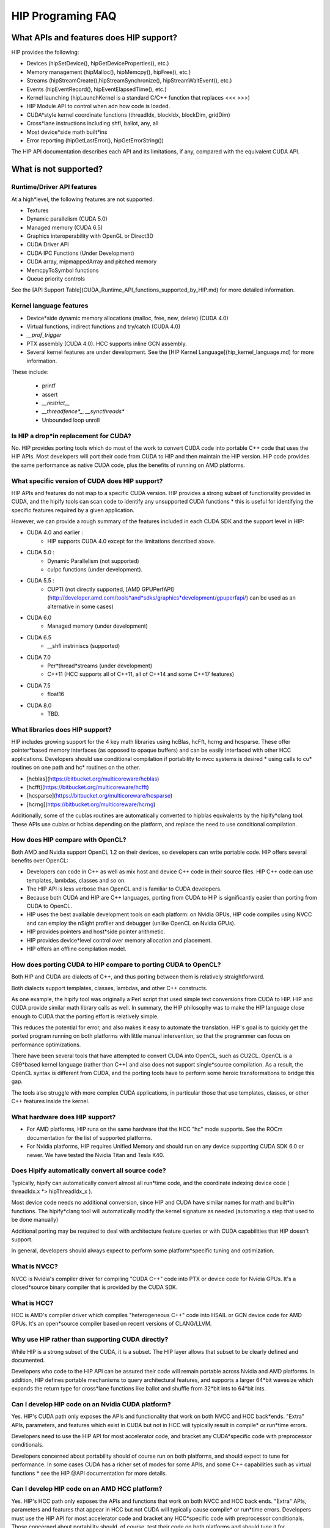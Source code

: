

*********
HIP Programing FAQ
*********


What APIs and features does HIP support?
###################

HIP provides the following:

* Devices (hipSetDevice(), hipGetDeviceProperties(), etc.)
* Memory management (hipMalloc(), hipMemcpy(), hipFree(), etc.)
* Streams (hipStreamCreate(),hipStreamSynchronize(), hipStreamWaitEvent(),  etc.)
* Events (hipEventRecord(), hipEventElapsedTime(), etc.)
* Kernel launching (hipLaunchKernel is a standard C/C++ function that replaces <<< >>>)
* HIP Module API to control when adn how code is loaded.
* CUDA*style kernel coordinate functions (threadIdx, blockIdx, blockDim, gridDim)
* Cross*lane instructions including shfl, ballot, any, all
* Most device*side math built*ins
* Error reporting (hipGetLastError(), hipGetErrorString())

The HIP API documentation describes each API and its limitations, if any, compared with the equivalent CUDA API.

What is not supported?
################

Runtime/Driver API features
*******************

At a high*level, the following features are not supported:

* Textures 
* Dynamic parallelism (CUDA 5.0)
* Managed memory (CUDA 6.5)
* Graphics interoperability with OpenGL or Direct3D
* CUDA Driver API
* CUDA IPC Functions (Under Development)
* CUDA array, mipmappedArray and pitched memory
* MemcpyToSymbol functions
* Queue priority controls

See the [API Support Table](CUDA_Runtime_API_functions_supported_by_HIP.md) for more detailed information.

Kernel language features
**************************

* Device*side dynamic memory allocations (malloc, free, new, delete) (CUDA 4.0)
* Virtual functions, indirect functions and try/catch (CUDA 4.0)
* `__prof_trigger` 
* PTX assembly (CUDA 4.0).  HCC supports inline GCN assembly.
* Several kernel features are under development.  See the [HIP Kernel Language](hip_kernel_language.md) for more information.  

These include:

  * printf
  * assert
  * `__restrict__`
  * `__threadfence*_`, `__syncthreads*`
  * Unbounded loop unroll



Is HIP a drop*in replacement for CUDA?
******************************

No. HIP provides porting tools which do most of the work to convert CUDA code into portable C++ code that uses the HIP APIs.
Most developers will port their code from CUDA to HIP and then maintain the HIP version. 
HIP code provides the same performance as native CUDA code, plus the benefits of running on AMD platforms.

What specific version of CUDA does HIP support?
*************************************

HIP APIs and features do not map to a specific CUDA version. HIP provides a strong subset of functionality provided in CUDA, and the hipify tools can 
scan code to identify any unsupported CUDA functions * this is useful for identifying the specific features required by a given application.

However, we can provide a rough summary of the features included in each CUDA SDK and the support level in HIP:

* CUDA 4.0 and earlier :  
    * HIP supports CUDA 4.0 except for the limitations described above.
* CUDA 5.0 : 
    * Dynamic Parallelism (not supported) 
    * cuIpc functions (under development).
* CUDA 5.5 : 
    * CUPTI (not directly supported, [AMD GPUPerfAPI](http://developer.amd.com/tools*and*sdks/graphics*development/gpuperfapi/) can be used as an alternative in some cases)
* CUDA 6.0
    * Managed memory (under development)
* CUDA 6.5
    * __shfl instriniscs (supported)
* CUDA 7.0
    * Per*thread*streams (under development)
    * C++11 (HCC supports all of C++11, all of C++14 and some C++17 features)
* CUDA 7.5
    * float16
* CUDA 8.0
    * TBD.

What libraries does HIP support?
*****************************

HIP includes growing support for the 4 key math libraries using hcBlas, hcFft, hcrng and hcsparse.
These offer pointer*based memory interfaces (as opposed to opaque buffers) and can be easily interfaced with other HCC applications.  Developers should use conditional compilation if portability to nvcc systems is desired * using calls to cu* routines on one path and hc* routines on the other.  

* [hcblas](https://bitbucket.org/multicoreware/hcblas)
* [hcfft](https://bitbucket.org/multicoreware/hcfft)
* [hcsparse](https://bitbucket.org/multicoreware/hcsparse)
* [hcrng](https://bitbucket.org/multicoreware/hcrng)
   
Additionally, some of the cublas routines are automatically converted to hipblas equivalents by the hipify*clang tool.  These APIs use cublas or hcblas depending on the platform, and replace the need
to use conditional compilation. 

How does HIP compare with OpenCL?
*****************************

Both AMD and Nvidia support OpenCL 1.2 on their devices, so developers can write portable code.
HIP offers several benefits over OpenCL:

* Developers can code in C++ as well as mix host and device C++ code in their source files. HIP C++ code can use templates, lambdas, classes and so on.
* The HIP API is less verbose than OpenCL and is familiar to CUDA developers.
* Because both CUDA and HIP are C++ languages, porting from CUDA to HIP is significantly easier than porting from CUDA to OpenCL.
* HIP uses the best available development tools on each platform: on Nvidia GPUs, HIP code compiles using NVCC and can employ the nSight profiler and debugger (unlike OpenCL on Nvidia GPUs).
* HIP provides pointers and host*side pointer arithmetic.
* HIP provides device*level control over memory allocation and placement.
* HIP offers an offline compilation model.

How does porting CUDA to HIP compare to porting CUDA to OpenCL?
*****************************

Both HIP and CUDA are dialects of C++, and thus porting between them is relatively straightforward.

Both dialects support templates, classes, lambdas, and other C++ constructs.

As one example, the hipify tool was originally a Perl script that used simple text conversions from CUDA to HIP.
HIP and CUDA provide similar math library calls as well.  In summary, the HIP philosophy was to make the HIP language close enough to CUDA that the porting effort is relatively simple.

This reduces the potential for error, and also makes it easy to automate the translation.  HIP's goal is to quickly get the ported program running on both platforms with little manual intervention,
so that the programmer can focus on performance optimizations.

There have been several tools that have attempted to convert CUDA into OpenCL, such as CU2CL.  OpenCL is a C99*based kernel language (rather than C++) and also does not support single*source compilation.  
As a result, the OpenCL syntax is different from CUDA, and the porting tools have to perform some heroic transformations to bridge this gap.

The tools also struggle with more complex CUDA applications, in particular those that use templates, classes, or other C++ features inside the kernel.  


What hardware does HIP support?
*****************************

* For AMD platforms, HIP runs on the same hardware that the HCC "hc" mode supports.  See the ROCm documentation for the list of supported platforms.
* For Nvidia platforms, HIP requires Unified Memory and should run on any device supporting CUDA SDK 6.0 or newer. We have tested the Nvidia Titan and Tesla K40.

Does Hipify automatically convert all source code?
*****************************

Typically, hipify can automatically convert almost all run*time code, and the coordinate indexing device code ( threadIdx.x *> hipThreadIdx_x ).  

Most device code needs no additional conversion, since HIP and CUDA have similar names for math and built*in functions. 
The hipify*clang tool will automatically modify the kernel signature as needed (automating a step that used to be done manually)

Additional porting may be required to deal with architecture feature queries or with CUDA capabilities that HIP doesn't support. 

In general, developers should always expect to perform some platform*specific tuning and optimization.

What is NVCC?
*****************************

NVCC is Nvidia's compiler driver for compiling "CUDA C++" code into PTX or device code for Nvidia GPUs. It's a closed*source binary compiler that is provided by the CUDA SDK.

What is HCC?
*****************************

HCC is AMD's compiler driver which compiles "heterogeneous C++" code into HSAIL or GCN device code for AMD GPUs.  It's an open*source compiler based on recent versions of CLANG/LLVM.

Why use HIP rather than supporting CUDA directly?
*****************************
While HIP is a strong subset of the CUDA, it is a subset.  The HIP layer allows that subset to be clearly defined and documented.

Developers who code to the HIP API can be assured their code will remain portable across Nvidia and AMD platforms.  
In addition, HIP defines portable mechanisms to query architectural features, and supports a larger 64*bit wavesize which expands the return type for cross*lane functions like ballot and shuffle from 32*bit ints to 64*bit ints.  

Can I develop HIP code on an Nvidia CUDA platform?
*****************************

Yes.  HIP's CUDA path only exposes the APIs and functionality that work on both NVCC and HCC back*ends.
"Extra" APIs, parameters, and features which exist in CUDA but not in HCC will typically result in compile* or run*time errors.

Developers need to use the HIP API for most accelerator code, and bracket any CUDA*specific code with preprocessor conditionals.

Developers concerned about portability should of course run on both platforms, and should expect to tune for performance.
In some cases CUDA has a richer set of modes for some APIs, and some C++ capabilities such as virtual functions * see the HIP @API documentation for more details.

Can I develop HIP code on an AMD HCC platform?
*****************************

Yes. HIP's HCC path only exposes the APIs and functions that work on both NVCC and HCC back ends. "Extra" APIs, parameters and features that appear in HCC but not CUDA will typically cause compile* or run*time errors. Developers must use the HIP API for most accelerator code and bracket any HCC*specific code with preprocessor conditionals. Those concerned about portability should, of course, test their code on both platforms and should tune it for performance. Typically, HCC supports a more modern set of C++11/C++14/C++17 features, so HIP developers who want portability should be careful when using advanced C++ features on the hc path.


